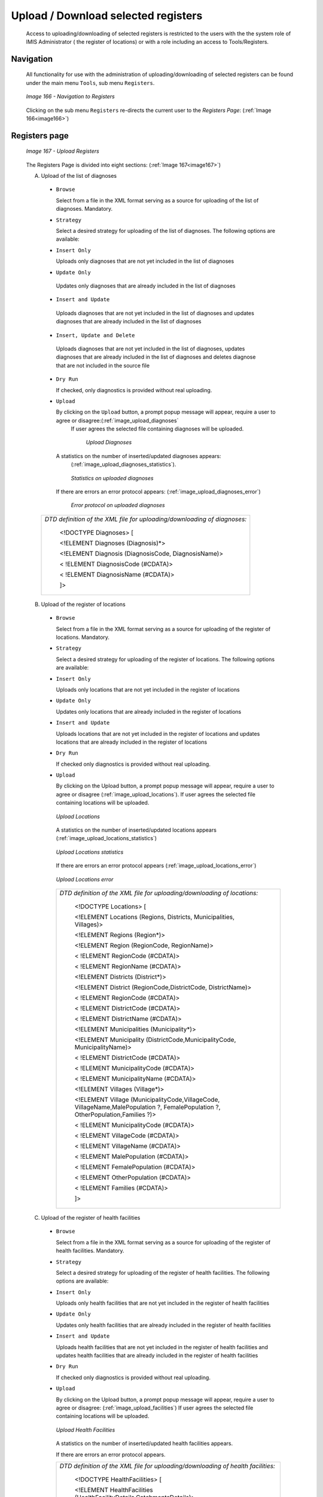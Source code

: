 Upload / Download selected registers
^^^^^^^^^^^^^^^^^^^^^^^^^^^^^^^^^^^^

  Access to uploading/downloading of selected registers is restricted to the users with the the system role of IMIS Administrator ( the register of locations) or with a role including an access to Tools/Registers.

Navigation
""""""""""

  All functionality for use with the administration of uploading/downloading of selected registers can be found under the main menu ``Tools``, sub menu ``Registers``.

  .. _image166:
  .. figure:: /img/user_manual/image136.jpeg
    :align: center

    `Image 166 - Navigation to Registers`

  Clicking on the sub menu ``Registers`` re-directs the current user to the `Registers Page`: (:ref:`Image 166<image166>`)

Registers page
""""""""""""""

  .. _image167:
  .. figure:: /img/user_manual/image137.jpeg
    :align: center

    `Image 167 - Upload Registers`

  The Registers Page is divided into eight sections: (:ref:`Image 167<image167>`)

  A. Upload of the list of diagnoses

    * ``Browse``

      Select from a file in the XML format serving as a source for uploading of the list of diagnoses. Mandatory.

    * ``Strategy``

      Select a desired strategy for uploading of the list of diagnoses. The following options are available:

    * ``Insert Only``

      Uploads only diagnoses that are not yet included in the list of diagnoses

    * ``Update Only``

     Updates only diagnoses that are already included in the list of diagnoses

    * ``Insert and Update``

     Uploads diagnoses that are not yet included in the list of diagnoses and updates diagnoses that are already included in the list of diagnoses

    * ``Insert, Update and Delete``

     Uploads diagnoses that are not yet included in the list of diagnoses, updates diagnoses that are already included in the list of diagnoses and deletes diagnose that are not included in the source file

    * ``Dry Run``

      If checked, only diagnostics is provided without real uploading.

    * ``Upload``

      By clicking on the ``Upload`` button, a prompt popup message will appear, require a user to agree or disagree:(:ref:`image_upload_diagnoses`
       If user agrees the selected file containing diagnoses will be uploaded.

        .. _image_upload_diagnoses:
        .. figure:: /img/user_manual/image138.png
          :align: center

          `Upload Diagnoses`

      A statistics on the number of inserted/updated diagnoses appears:
        (:ref:`image_upload_diagnoses_statistics`).

        .. _image_upload_diagnoses_statistics:
        .. figure:: /img/user_manual/image139.png
          :align: center

          `Statistics on uploaded diagnoses`

     If there are errors an error protocol appears: (:ref:`image_upload_diagnoses_error`)

        .. _image_upload_diagnoses_error:
        .. figure:: /img/user_manual/image_upload_diagnoses_error.png
          :align: center

          `Error protocol on uploaded diagnoses`

    +--------------------------------------------------------------------------+
    | *DTD definition of the XML file for uploading/downloading of diagnoses:* |
    |                                                                          |
    |    <!DOCTYPE Diagnoses> [                                                |
    |                                                                          |
    |    <!ELEMENT Diagnoses (Diagnosis)*>                                     |
    |                                                                          |
    |    <!ELEMENT Diagnosis (DiagnosisCode, DiagnosisName)>                   |
    |                                                                          |
    |    < !ELEMENT DiagnosisCode (#CDATA)>                                    |
    |                                                                          |
    |    < !ELEMENT DiagnosisName (#CDATA)>                                    |
    |                                                                          |
    |    ]>                                                                    |
    +--------------------------------------------------------------------------+

  B. Upload of the register of locations

    * ``Browse``

      Select from a file in the XML format serving as a source for uploading of the register of locations. Mandatory.

    * ``Strategy``

      Select a desired strategy for uploading of the register of locations. The following options are available:

    * ``Insert Only``

      Uploads only locations that are not yet included in the register of locations

    * ``Update Only``

      Updates only locations that are already included in the register of locations

    * ``Insert and Update``

      Uploads locations that are not yet included in the register of locations and updates locations that are already included in the register of locations

    * ``Dry Run``

      If checked only diagnostics is provided without real uploading.

    * ``Upload``

      By clicking on the Upload button, a prompt popup message will appear, require a user to agree or disagree (:ref:`image_upload_locations`). If user agrees the selected file containing locations will be uploaded.

      .. _image_upload_locations:
      .. figure:: /img/user_manual/image_upload_locations.png
        :align: center

        `Upload Locations`

      A statistics on the number of inserted/updated locations appears
      (:ref:`image_upload_locations_statistics`)

      .. _image_upload_locations_statistics:
      .. figure:: /img/user_manual/image_upload_locations_statistics.png
        :align: center

        `Upload Locations statistics`

      If there are errors an error protocol appears (:ref:`image_upload_locations_error`)

      .. _image_upload_locations_error:
      .. figure:: /img/user_manual/image_upload_locations_error.png
        :align: center

        `Upload Locations error`

      +-----------------------------------------------------------------------+
      | *DTD definition of the XML file for uploading/downloading of          |
      | locations:*                                                           |
      |                                                                       |
      |    <!DOCTYPE Locations> [                                             |
      |                                                                       |
      |    <!ELEMENT Locations (Regions, Districts, Municipalities,           |
      |    Villages)>                                                         |
      |                                                                       |
      |    <!ELEMENT Regions (Region*)>                                       |
      |                                                                       |
      |    <!ELEMENT Region (RegionCode, RegionName)>                         |
      |                                                                       |
      |    < !ELEMENT RegionCode (#CDATA)>                                    |
      |                                                                       |
      |    < !ELEMENT RegionName (#CDATA)>                                    |
      |                                                                       |
      |    <!ELEMENT Districts (District*)>                                   |
      |                                                                       |
      |    <!ELEMENT District (RegionCode,DistrictCode, DistrictName)>        |
      |                                                                       |
      |    < !ELEMENT RegionCode (#CDATA)>                                    |
      |                                                                       |
      |    < !ELEMENT DistrictCode (#CDATA)>                                  |
      |                                                                       |
      |    < !ELEMENT DistrictName (#CDATA)>                                  |
      |                                                                       |
      |    <!ELEMENT Municipalities (Municipality*)>                          |
      |                                                                       |
      |    <!ELEMENT Municipality (DistrictCode,MunicipalityCode,             |
      |    MunicipalityName)>                                                 |
      |                                                                       |
      |    < !ELEMENT DistrictCode (#CDATA)>                                  |
      |                                                                       |
      |    < !ELEMENT MunicipalityCode (#CDATA)>                              |
      |                                                                       |
      |    < !ELEMENT MunicipalityName (#CDATA)>                              |
      |                                                                       |
      |    <!ELEMENT Villages (Village*)>                                     |
      |                                                                       |
      |    <!ELEMENT Village (MunicipalityCode,VillageCode,                   |
      |    VillageName,MalePopulation ?, FemalePopulation ?,                  |
      |    OtherPopulation,Families ?)>                                       |
      |                                                                       |
      |    < !ELEMENT MunicipalityCode (#CDATA)>                              |
      |                                                                       |
      |    < !ELEMENT VillageCode (#CDATA)>                                   |
      |                                                                       |
      |    < !ELEMENT VillageName (#CDATA)>                                   |
      |                                                                       |
      |    < !ELEMENT MalePopulation (#CDATA)>                                |
      |                                                                       |
      |    < !ELEMENT FemalePopulation (#CDATA)>                              |
      |                                                                       |
      |    < !ELEMENT OtherPopulation (#CDATA)>                               |
      |                                                                       |
      |    < !ELEMENT Families (#CDATA)>                                      |
      |                                                                       |
      |    ]>                                                                 |
      +-----------------------------------------------------------------------+

  C. Upload of the register of health facilities

    * ``Browse``

      Select from a file in the XML format serving as a source for uploading of the register of health facilities. Mandatory.

    * ``Strategy``

      Select a desired strategy for uploading of the register of health facilities. The following options are available:

    * ``Insert Only``

      Uploads only health facilities that are not yet included in the register of health facilities

    * ``Update Only``

      Updates only health facilities that are already included in the register of health facilities

    * ``Insert and Update``

      Uploads health facilities that are not yet included in the register of health facilities and updates health facilities that are already included in the register of health facilities

    * ``Dry Run``

      If checked only diagnostics is provided without real uploading.

    * ``Upload``

      By clicking on the Upload button, a prompt popup message will appear, require a user to agree or disagree: (:ref:`image_upload_facilities`) If user agrees the selected file containing locations will be uploaded.

      .. _image_upload_facilities:
      .. figure:: /img/user_manual/image_upload_facilities.png
        :align: center

        `Upload Health Facilities`

      A statistics on the number of inserted/updated health facilities
      appears.

      If there are errors an error protocol appears.

      +-----------------------------------------------------------------------+
      | *DTD definition of the XML file for uploading/downloading of health   |
      | facilities:*                                                          |
      |                                                                       |
      |    <!DOCTYPE HealthFacilities> [                                      |
      |                                                                       |
      |    <!ELEMENT HealthFacilities                                         |
      |    (HealthFacilityDetails,CatchmentsDetails)>                         |
      |                                                                       |
      |    <!ELEMENT HealthFacilityDetails (HealthFacility)*>                 |
      |                                                                       |
      |    <!ELEMENT HealthFacility (LegalForm, Level, Sublevel, Code, Name,  |
      |    Address, DistrictCode, DistrictName, Phone, Fax, Email, CareType,  |
      |    AccountCode, ItemPriceListName. ServicePricelistName)>             |
      |                                                                       |
      |    <!ELEMENT LegalForm (D\| C|G|P)>                                   |
      |                                                                       |
      |    <!ELEMENT Level (D|C|H)>                                           |
      |                                                                       |
      |    <!ELEMENT SubLevel (I|N|R)>                                        |
      |                                                                       |
      |    <!ELEMENT Code (#CDATA)>                                           |
      |                                                                       |
      |    <!ELEMENT Name (#CDATA)>                                           |
      |                                                                       |
      |    <!ELEMENT Address (#CDATA)>                                        |
      |                                                                       |
      |    <!ELEMENT DistrictCode (#CDATA)>                                   |
      |                                                                       |
      |    <!ELEMENT DistrictName (#CDATA)>                                   |
      |                                                                       |
      |    <!ELEMENT Phone (#CDATA)>                                          |
      |                                                                       |
      |    <!ELEMENT Fax (#CDATA)>                                            |
      |                                                                       |
      |    <!ELEMENT Email (#CDATA)>                                          |
      |                                                                       |
      |    <!ELEMENT CareType (I|N|B)>                                        |
      |                                                                       |
      |    <!ELEMENT AccountCode (#CDATA)>                                    |
      |                                                                       |
      |    <!ELEMENT ItemPriceListName (#CDATA)>                              |
      |                                                                       |
      |    <!ELEMENT ServicePriceListName (#CDATA)>                           |
      |                                                                       |
      |    <!ELEMENT CatchmentsDetails(Catchment*)>                           |
      |                                                                       |
      |    <!ELEMENT Catchment (HFCode,VillageCode, VillageName, Percentage)> |
      |                                                                       |
      |    <!ELEMENT HFCode (#CDATA)>                                         |
      |                                                                       |
      |    <!ELEMENT VillageCode (#CDATA)>                                    |
      |                                                                       |
      |    <!ELEMENT VillageName (#CDATA)>                                    |
      |                                                                       |
      |    <!ELEMENT Percentage (#CDATA)>                                     |
      |                                                                       |
      |    ]>                                                                 |
      +-----------------------------------------------------------------------+

  D. Download of the list diagnoses

    * ``Download``

      By clicking on the Download button, a prompt popup message will appear, require a user to specify whether the XML file with downloaded list of diagnoses should be opened or saved or canceled: (:ref:`image_download_diagnoses`)

      .. _image_download_diagnoses:
      .. figure:: /img/user_manual/image_download_diagnoses.png
        :align: center

        `Download Diagnoses`

  E. Download of the register of locations

    * ``Download``

      By clicking on the Download button, a prompt popup message will appear, require a user to specify whether the XML file with downloaded register of locations should be opened or saved or canceled (:ref:`image_download_locations`)

      .. _image_download_locations:
      .. figure:: /img/user_manual/image_download_locations.png
        :align: center

        `Download locations`

  F. Download of the register of health facilities

    * ``Download``

      By clicking on the Download button, a prompt popup message will appear, require a user to specify whether the XML file with downloaded  canceled (:ref:`image_download_facilities`)

      .. _image_download_facilities:
      .. figure:: /img/user_manual/image_download_facilities.png
        :align: center

        `Download facilities`

  G. Buttons

  * ``Cancel``

    By clicking on ``Cancel`` button, user will be re-directed to the Home
    page.

  H. Information Panel

    The Information Panel is used to display messages back to the user.
